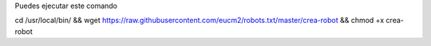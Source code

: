 Puedes ejecutar este comando

cd /usr/local/bin/ && wget https://raw.githubusercontent.com/eucm2/robots.txt/master/crea-robot && chmod +x crea-robot
